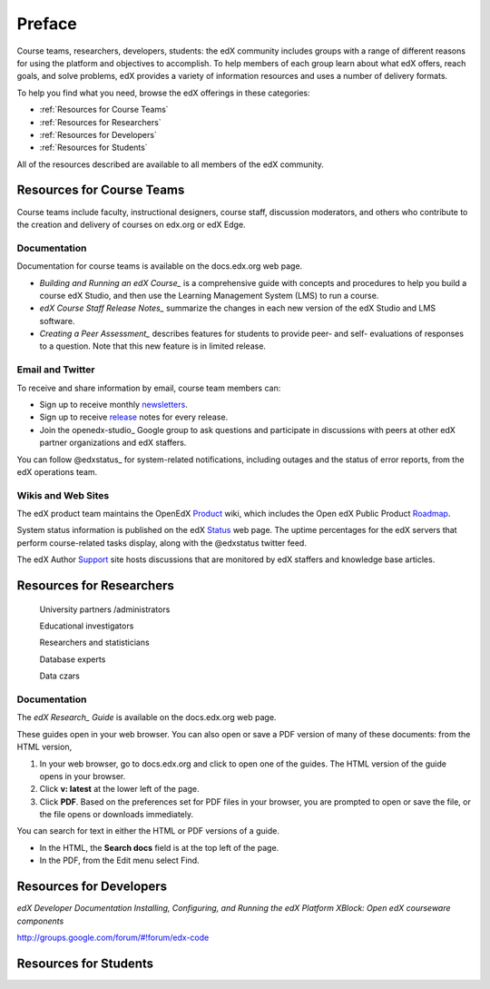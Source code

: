 ############
Preface
############

Course teams, researchers, developers, students: the edX community includes groups with a range of different reasons for using the platform and objectives to accomplish. To help members of each group learn about what edX offers, reach goals, and solve problems, edX provides a variety of information resources and uses a number of delivery formats. 

To help you find what you need, browse the edX offerings in these categories:

* :ref:`Resources for Course Teams`
* :ref:`Resources for Researchers`
* :ref:`Resources for Developers`
* :ref:`Resources for Students`

All of the resources described are available to all members of the edX community.

.. _Resources for Course Teams:

**************************
Resources for Course Teams
**************************

Course teams include faculty, instructional designers, course staff, discussion moderators, and others who contribute to the creation and delivery of courses on edx.org or edX Edge. 

Documentation
-------------

Documentation for course teams is available on the docs.edx.org web page.

* *Building and Running an edX Course_* is a comprehensive guide with concepts and procedures to help you build a course edX Studio, and then use the Learning Management System (LMS) to run a course. 

* *edX Course Staff Release Notes_* summarize the changes in each new version of the edX Studio and LMS software.

* *Creating a Peer Assessment_* describes features for students to provide peer- and self- evaluations of responses to a question. Note that this new feature is in limited release. 

Email and Twitter
-----------------

To receive and share information by email, course team members can:

* Sign up to receive monthly newsletters_. 

* Sign up to receive release_ notes for every release. 

* Join the openedx-studio_ Google group to ask questions and participate in discussions with peers at other edX partner organizations and edX staffers.

You can follow @edxstatus_ for system-related notifications, including outages and the status of error reports, from the edX operations team. 

Wikis and Web Sites
-------------------

The edX product team maintains the OpenEdX Product_ wiki, which includes the Open edX Public Product Roadmap_. 

System status information is published on the edX Status_ web page. The uptime percentages for the edX servers that perform course-related tasks display, along with the @edxstatus twitter feed. 

The edX Author Support_ site hosts discussions that are monitored by edX staffers and knowledge base articles.

.. _Resources for Researchers:

**************************
Resources for Researchers
**************************


    University partners /administrators 
    
    Educational investigators 

    Researchers and statisticians 

    Database experts 

    Data czars 



Documentation
-------------

The *edX Research_ Guide* is available on the docs.edx.org web page.






These guides open in your web browser. You can also open or save a PDF version of many of these documents: from the HTML version, 

#. In your web browser, go to docs.edx.org and click to open one of the guides. The HTML version of the guide opens in your browser.
#. Click **v: latest** at the lower left of the page. 
#. Click **PDF**. Based on the preferences set for PDF files in your browser, you are prompted to open or save the file, or the file opens or downloads immediately.


You can search for text in either the HTML or PDF versions of a guide. 

* In the HTML, the **Search docs** field is at the top left of the page. 
* In the PDF, from the Edit menu select Find.

.. _Resources for Developers:

**************************
Resources for Developers
**************************



*edX Developer Documentation*
*Installing, Configuring, and Running the edX Platform*
*XBlock: Open edX courseware components*

http://groups.google.com/forum/#!forum/edx-code



.. _Resources for Students:

**************************
Resources for Students
**************************








.. _Course: http://edx.readthedocs.org/projects/edx-partner-course-staff/en/latest/
.. _Notes: http://edx.readthedocs.org/projects/edx-release-notes/en/latest/
.. _Assessment: http://edx.readthedocs.org/projects/edx-open-response-assessments/en/latest/
.. _Research: http://edx.readthedocs.org/projects/devdata/en/latest/
.. _newsletters: http://edx.us5.list-manage.com/subscribe?u=1822a33c054dc20e223ca40e2&id=aba723f1aa 
.. _release: http://edx.us5.list-manage2.com/subscribe?u=1822a33c054dc20e223ca40e2&id=83e46bd293
.. _studio: http://groups.google.com/forum/#!forum/openedx-studio
.. _edxstatus:  http://twitter.com/edXstatus/status/475026709256101888
.. _Status: http://status.edx.org/
.. _Product: https://edx-wiki.atlassian.net/wiki/display/OPENPROD/Open+edX+Product+Home
.. _Roadmap: https://edx-wiki.atlassian.net/wiki/display/OPENPROD/Open+edX+Public+Product+Roadmap
.. _Support: http://help.edge.edx.org/home


